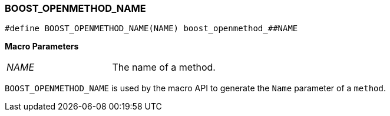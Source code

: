 
[#BOOST_OPENMETHOD_NAME]
### BOOST_OPENMETHOD_NAME

```c++
#define BOOST_OPENMETHOD_NAME(NAME) boost_openmethod_##NAME
```

*Macro Parameters*

[cols="1,1"]
|===

|_NAME_
| The name of a method.

|===

`BOOST_OPENMETHOD_NAME` is used by the macro API to generate the `Name`
parameter of a `method`.

